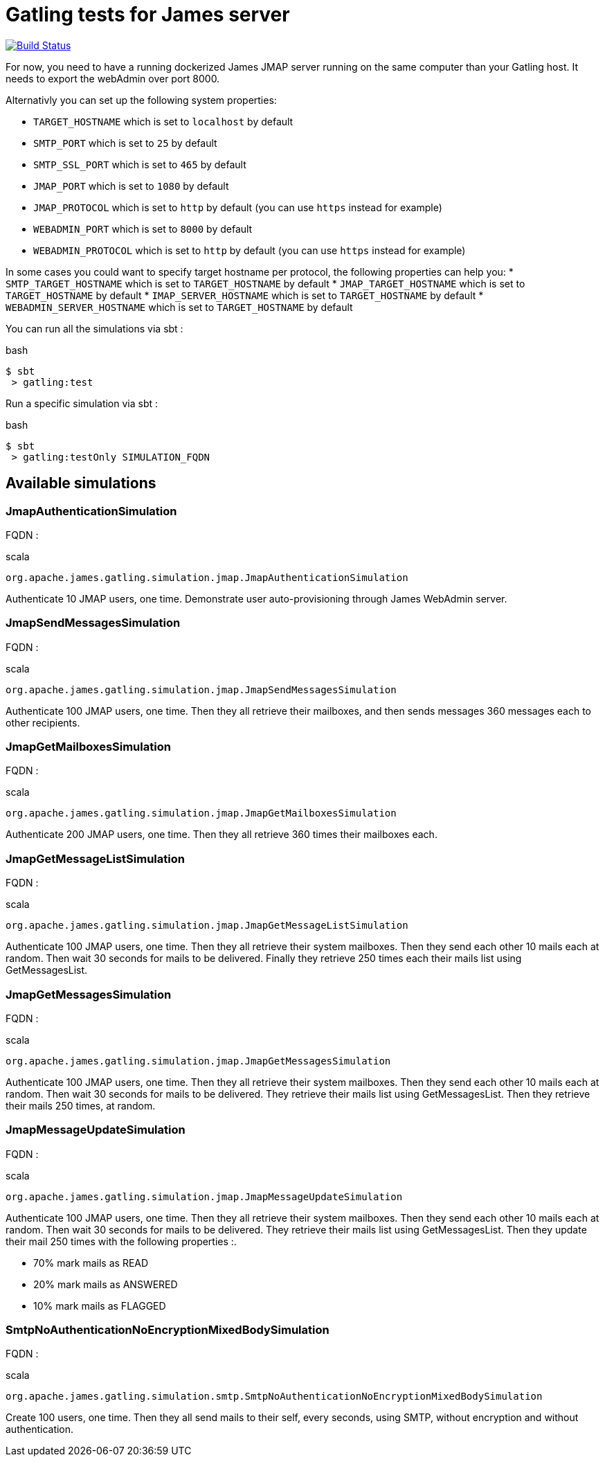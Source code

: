= Gatling tests for James server

image:https://travis-ci.org/linagora/james-gatling.svg?branch=master["Build Status", link="https://travis-ci.org/linagora/james-gatling"]

For now, you need to have a running dockerized James JMAP server running on the same computer than your Gatling host. It needs to export the webAdmin over port 8000.

Alternativly you can set up the following system properties:

 * `TARGET_HOSTNAME` which is set to `localhost` by default
 * `SMTP_PORT` which is set to `25` by default
 * `SMTP_SSL_PORT` which is set to `465` by default
 * `JMAP_PORT` which is set to `1080` by default
 * `JMAP_PROTOCOL` which is set to `http` by default (you can use `https` instead for example)
 * `WEBADMIN_PORT` which is set to `8000` by default
 * `WEBADMIN_PROTOCOL` which is set to `http` by default (you can use `https` instead for example)

In some cases you could want to specify target hostname per protocol, the following properties can help you:
 * `SMTP_TARGET_HOSTNAME` which is set to `TARGET_HOSTNAME` by default
 * `JMAP_TARGET_HOSTNAME` which is set to `TARGET_HOSTNAME` by default
 * `IMAP_SERVER_HOSTNAME` which is set to `TARGET_HOSTNAME` by default
 * `WEBADMIN_SERVER_HOSTNAME` which is set to `TARGET_HOSTNAME` by default

You can run all the simulations via sbt :

.bash
----
$ sbt
 > gatling:test
----

Run a specific simulation via sbt :

.bash
----
$ sbt
 > gatling:testOnly SIMULATION_FQDN
----

== Available simulations

=== JmapAuthenticationSimulation

FQDN :

.scala
----
org.apache.james.gatling.simulation.jmap.JmapAuthenticationSimulation
----

Authenticate 10 JMAP users, one time. Demonstrate user auto-provisioning through James WebAdmin server.

=== JmapSendMessagesSimulation

FQDN :

.scala
----
org.apache.james.gatling.simulation.jmap.JmapSendMessagesSimulation
----

Authenticate 100 JMAP users, one time. Then they all retrieve their mailboxes, and then sends messages 360 messages each to other recipients.

=== JmapGetMailboxesSimulation

FQDN :

.scala
----
org.apache.james.gatling.simulation.jmap.JmapGetMailboxesSimulation
----

Authenticate 200 JMAP users, one time. Then they all retrieve 360 times their mailboxes each.

=== JmapGetMessageListSimulation

FQDN :

.scala
----
org.apache.james.gatling.simulation.jmap.JmapGetMessageListSimulation
----

Authenticate 100 JMAP users, one time. Then they all retrieve their system mailboxes. Then they send each other 10 mails each at random. Then wait 30 seconds for mails to be delivered. Finally they retrieve 250 times each their mails list using GetMessagesList.

=== JmapGetMessagesSimulation

FQDN :

.scala
----
org.apache.james.gatling.simulation.jmap.JmapGetMessagesSimulation
----

Authenticate 100 JMAP users, one time. Then they all retrieve their system mailboxes. Then they send each other 10 mails each at random. Then wait 30 seconds for mails to be delivered. They retrieve their mails list using GetMessagesList. Then they retrieve their mails 250 times, at random.

=== JmapMessageUpdateSimulation

FQDN :

.scala
----
org.apache.james.gatling.simulation.jmap.JmapMessageUpdateSimulation
----

Authenticate 100 JMAP users, one time. Then they all retrieve their system mailboxes. Then they send each other 10 mails each at random. Then wait 30 seconds for mails to be delivered. They retrieve their mails list using GetMessagesList. Then they update their mail 250 times with the following properties :.

 - 70% mark mails as READ
 - 20% mark mails as ANSWERED
 - 10% mark mails as FLAGGED

=== SmtpNoAuthenticationNoEncryptionMixedBodySimulation

FQDN :

.scala
----
org.apache.james.gatling.simulation.smtp.SmtpNoAuthenticationNoEncryptionMixedBodySimulation
----

Create 100 users, one time. Then they all send mails to their self, every seconds, using SMTP, without encryption and without authentication.
